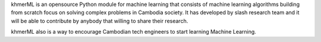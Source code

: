 khmerML is an opensource Python module for machine learning that consists of machine learning algorithms building from scratch focus on solving complex problems in Cambodia society. It has developed by slash research team and it will be able to contribute by anybody that willing to share their research.

khmerML also is a way to encourage Cambodian tech engineers to start learning Machine Learning.

